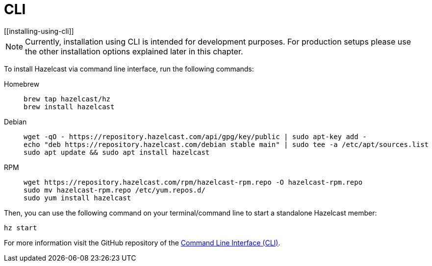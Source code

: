= CLI
[[installing-using-cli]]

NOTE: Currently, installation using CLI is intended for development purposes.
For production setups please use the other installation options explained later in this chapter.

To install Hazelcast via command line interface, run the following commands:

[tabs] 
==== 
Homebrew:: 
+ 
-- 
[source,bash]
----
brew tap hazelcast/hz
brew install hazelcast
----
--

Debian::
+
[source,bash]
----
wget -qO - https://repository.hazelcast.com/api/gpg/key/public | sudo apt-key add -
echo "deb https://repository.hazelcast.com/debian stable main" | sudo tee -a /etc/apt/sources.list
sudo apt update && sudo apt install hazelcast
----

RPM::
+
[source,bash]
----
wget https://repository.hazelcast.com/rpm/hazelcast-rpm.repo -O hazelcast-rpm.repo
sudo mv hazelcast-rpm.repo /etc/yum.repos.d/
sudo yum install hazelcast
----
====

Then, you can use the following command on your terminal/command line
to start a standalone Hazelcast member:

[source,bash,subs="attributes+"]
----
hz start
----

For more information visit the GitHub repository
of the https://github.com/hazelcast/hazelcast-command-line[Command Line Interface (CLI)^].